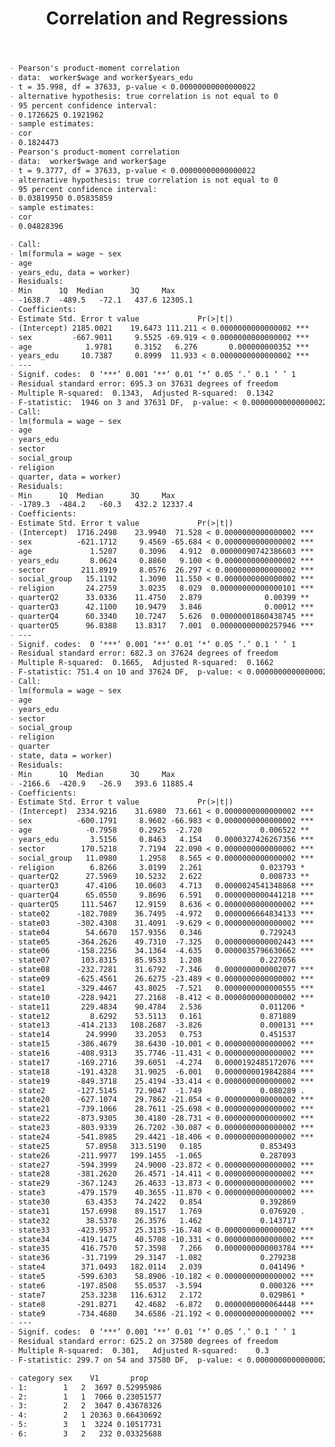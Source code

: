 #+TITLE: Correlation and Regressions
#+PROPERTY: header-args:R :session acj :eval never-export
#+STARTUP: hideall inlineimages hideblocks
#+HTML_HEAD: <style>#content{max-width:1200px;} </style>


#+NAME: sassociation1
#+BEGIN_SRC R :results output list org :exports results
  library(data.table)
  readRDS("plfsdata/plfsacjdata.rds")->worker
  worker$standardwage->worker$wage
  factor(worker$social_group)->worker$social_group
  factor(worker$religion)->worker$religion
  factor(as.numeric(worker$state))->worker$state
  factor(worker$sector)->worker$sector

  cor.test(worker$wage,worker$years_edu)
  cor.test(worker$wage,worker$age)
#+end_src

#+RESULTS: sassociation1
#+begin_src org
- Pearson's product-moment correlation
- data:  worker$wage and worker$years_edu
- t = 35.998, df = 37633, p-value < 0.00000000000000022
- alternative hypothesis: true correlation is not equal to 0
- 95 percent confidence interval:
- 0.1726625 0.1921962
- sample estimates:
- cor 
- 0.1824473
- Pearson's product-moment correlation
- data:  worker$wage and worker$age
- t = 9.3777, df = 37633, p-value < 0.00000000000000022
- alternative hypothesis: true correlation is not equal to 0
- 95 percent confidence interval:
- 0.03819950 0.05835859
- sample estimates:
- cor 
- 0.04828396
#+end_src


#+NAME: sassociation2
#+BEGIN_SRC R :results output list org :exports results
  lm(wage~sex+age+years_edu,
     data=worker)->t
  summary(t)

  lm(wage~sex+age+years_edu+sector+social_group+religion+quarter,
     data=worker)->t
  summary(t)

  lm(wage~sex+age+years_edu+
       sector+social_group+religion+quarter+state,
     data=worker)->t
  summary(t)

#+end_src

#+RESULTS: sassociation2
#+begin_src org
- Call:
- lm(formula = wage ~ sex
- age
- years_edu, data = worker)
- Residuals:
- Min      1Q  Median      3Q     Max 
- -1638.7  -489.5   -72.1   437.6 12305.1 
- Coefficients:
- Estimate Std. Error t value             Pr(>|t|)    
- (Intercept) 2185.0021    19.6473 111.211 < 0.0000000000000002 ***
- sex         -667.9011     9.5525 -69.919 < 0.0000000000000002 ***
- age            1.9781     0.3152   6.276       0.000000000352 ***
- years_edu     10.7387     0.8999  11.933 < 0.0000000000000002 ***
- ---
- Signif. codes:  0 ‘***’ 0.001 ‘**’ 0.01 ‘*’ 0.05 ‘.’ 0.1 ‘ ’ 1
- Residual standard error: 695.3 on 37631 degrees of freedom
- Multiple R-squared:  0.1343,	Adjusted R-squared:  0.1342 
- F-statistic:  1946 on 3 and 37631 DF,  p-value: < 0.00000000000000022
- Call:
- lm(formula = wage ~ sex
- age
- years_edu
- sector
- social_group
- religion
- quarter, data = worker)
- Residuals:
- Min      1Q  Median      3Q     Max 
- -1789.3  -484.2   -60.3   432.2 12337.4 
- Coefficients:
- Estimate Std. Error t value             Pr(>|t|)    
- (Intercept)  1716.2498    23.9940  71.528 < 0.0000000000000002 ***
- sex          -621.1712     9.4569 -65.684 < 0.0000000000000002 ***
- age             1.5207     0.3096   4.912  0.00000090742386603 ***
- years_edu       8.0624     0.8860   9.100 < 0.0000000000000002 ***
- sector        211.8919     8.0576  26.297 < 0.0000000000000002 ***
- social_group   15.1192     1.3090  11.550 < 0.0000000000000002 ***
- religion       24.2759     3.0235   8.029  0.00000000000000101 ***
- quarterQ2      33.0336    11.4750   2.879              0.00399 ** 
- quarterQ3      42.1100    10.9479   3.846              0.00012 ***
- quarterQ4      60.3340    10.7247   5.626  0.00000001860438745 ***
- quarterQ5      96.8388    13.8317   7.001  0.00000000000257946 ***
- ---
- Signif. codes:  0 ‘***’ 0.001 ‘**’ 0.01 ‘*’ 0.05 ‘.’ 0.1 ‘ ’ 1
- Residual standard error: 682.3 on 37624 degrees of freedom
- Multiple R-squared:  0.1665,	Adjusted R-squared:  0.1662 
- F-statistic: 751.4 on 10 and 37624 DF,  p-value: < 0.00000000000000022
- Call:
- lm(formula = wage ~ sex
- age
- years_edu
- sector
- social_group
- religion
- quarter
- state, data = worker)
- Residuals:
- Min      1Q  Median      3Q     Max 
- -2166.6  -420.9   -26.9   393.6 11885.4 
- Coefficients:
- Estimate Std. Error t value             Pr(>|t|)    
- (Intercept)  2334.9216    31.6980  73.661 < 0.0000000000000002 ***
- sex          -600.1791     8.9602 -66.983 < 0.0000000000000002 ***
- age            -0.7958     0.2925  -2.720             0.006522 ** 
- years_edu       3.5156     0.8463   4.154   0.0000327426267356 ***
- sector        170.5218     7.7194  22.090 < 0.0000000000000002 ***
- social_group   11.0980     1.2958   8.565 < 0.0000000000000002 ***
- religion        6.8266     3.0199   2.261             0.023793 *  
- quarterQ2      27.5969    10.5232   2.622             0.008733 ** 
- quarterQ3      47.4106    10.0603   4.713   0.0000024541348868 ***
- quarterQ4      65.0550     9.8696   6.591   0.0000000000441218 ***
- quarterQ5     111.5467    12.9159   8.636 < 0.0000000000000002 ***
- state02      -182.7089    36.7495  -4.972   0.0000006664834133 ***
- state03      -302.4308    31.4091  -9.629 < 0.0000000000000002 ***
- state04        54.6670   157.9356   0.346             0.729243    
- state05      -364.2626    49.7310  -7.325   0.0000000000002443 ***
- state06      -158.2256    34.1364  -4.635   0.0000035796630662 ***
- state07       103.8315    85.9533   1.208             0.227056    
- state08      -232.7281    31.6792  -7.346   0.0000000000002077 ***
- state09      -625.4561    26.6275 -23.489 < 0.0000000000000002 ***
- state1       -329.4467    43.8025  -7.521   0.0000000000000555 ***
- state10      -228.9421    27.2168  -8.412 < 0.0000000000000002 ***
- state11       229.4834    90.4784   2.536             0.011206 *  
- state12         8.6292    53.5113   0.161             0.871889    
- state13      -414.2133   108.2687  -3.826             0.000131 ***
- state14        24.9990    33.2053   0.753             0.451537    
- state15      -386.4679    38.6430 -10.001 < 0.0000000000000002 ***
- state16      -408.9313    35.7746 -11.431 < 0.0000000000000002 ***
- state17      -169.2716    39.6051  -4.274   0.0000192485172076 ***
- state18      -191.4328    31.9025  -6.001   0.0000000019842884 ***
- state19      -849.3718    25.4194 -33.414 < 0.0000000000000002 ***
- state2       -127.5145    72.9047  -1.749             0.080289 .  
- state20      -627.1074    29.7862 -21.054 < 0.0000000000000002 ***
- state21      -739.1066    28.7611 -25.698 < 0.0000000000000002 ***
- state22      -873.9305    30.4180 -28.731 < 0.0000000000000002 ***
- state23      -803.9339    26.7202 -30.087 < 0.0000000000000002 ***
- state24      -541.8985    29.4421 -18.406 < 0.0000000000000002 ***
- state25        57.8958   313.5190   0.185             0.853493    
- state26      -211.9977   199.1455  -1.065             0.287093    
- state27      -594.3999    24.9000 -23.872 < 0.0000000000000002 ***
- state28      -381.2620    26.4571 -14.411 < 0.0000000000000002 ***
- state29      -367.1243    26.4633 -13.873 < 0.0000000000000002 ***
- state3       -479.1579    40.3655 -11.870 < 0.0000000000000002 ***
- state30        63.4353    74.2422   0.854             0.392869    
- state31       157.6998    89.1517   1.769             0.076920 .  
- state32        38.5378    26.3576   1.462             0.143717    
- state33      -423.9537    25.3135 -16.748 < 0.0000000000000002 ***
- state34      -419.1475    40.5708 -10.331 < 0.0000000000000002 ***
- state35       416.7570    57.3598   7.266   0.0000000000003784 ***
- state36       -31.7199    29.3147  -1.082             0.279238    
- state4        371.0493   182.0114   2.039             0.041496 *  
- state5       -599.6303    58.8906 -10.182 < 0.0000000000000002 ***
- state6       -197.8508    55.0537  -3.594             0.000326 ***
- state7        253.3238   116.6312   2.172             0.029861 *  
- state8       -291.8271    42.4682  -6.872   0.0000000000064448 ***
- state9       -734.4680    34.6586 -21.192 < 0.0000000000000002 ***
- ---
- Signif. codes:  0 ‘***’ 0.001 ‘**’ 0.01 ‘*’ 0.05 ‘.’ 0.1 ‘ ’ 1
- Residual standard error: 625.2 on 37580 degrees of freedom
- Multiple R-squared:  0.301,	Adjusted R-squared:    0.3 
- F-statistic: 299.7 on 54 and 37580 DF,  p-value: < 0.00000000000000022
#+end_src

#+NAME: sassociation3
#+BEGIN_SRC R :results output graphics :exports results :file bsample2.png :width 2500 :height 1500  :res 300
  library(data.table)
  readRDS("plfsdata/plfsacjdata.rds")->worker
  worker$standardwage->worker$wage
  factor(worker$social_group)->worker$social_group
  factor(worker$religion)->worker$religion
  factor(worker$state)->worker$state
  factor(worker$sector)->worker$sector
  worker->t9
  lm(wage~sex+age+years_edu+sector+social_group+religion+quarter+state,data=t9)->t
  lm(log(wage)~sex+age+years_edu+sector+social_group+religion+quarter+state,data=t9)->t2
  data.frame(yvar=t9$wage,residuals=residuals(t),variable="model1")->a
  rbind(a,data.frame(yvar=log(t9$wage),residuals=residuals(t2),variable="model2"))->a
  ggplot(a,aes(x=residuals,y=yvar,group=variable))->p
  p+geom_point()+facet_wrap(.~variable,scales="free")
#+end_src

#+RESULTS: sassociation3
[[file:bsample2.png]]

#+NAME: roughwork
#+BEGIN_SRC R :results output list org :exports results
  worker->t
  t[,years_edu:=as.numeric(years_edu)]
  t[years_edu==0,category:=3]
  t[years_edu>0&years_edu<12,category:=2]
  t[is.na(category),category:=1]


  ifelse(t$years_edu==0,1,
    ifelse(t$years_edu<12,2,3))->t$category

  t[sex!=3,.(length(person_no)),.(category,sex)]->t
    t[,prop:=V1/sum(V1),sex]
  t
#+end_src

#+RESULTS: roughwork
#+begin_src org
- category sex    V1       prop
- 1:        1   2  3697 0.52995986
- 2:        1   1  7066 0.23051577
- 3:        2   2  3047 0.43678326
- 4:        2   1 20363 0.66430692
- 5:        3   1  3224 0.10517731
- 6:        3   2   232 0.03325688
#+end_src
